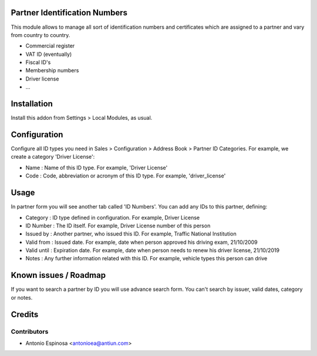 Partner Identification Numbers
==============================

This module allows to manage all sort of identification numbers
and certificates which are assigned to a partner and vary from country
to country.

* Commercial register
* VAT ID (eventually)
* Fiscal ID's
* Membership numbers
* Driver license
* ...


Installation
============

Install this addon from Settings > Local Modules, as usual.


Configuration
=============

Configure all ID types you need in Sales > Configuration > Address Book > Partner ID Categories.
For example, we create a category 'Driver License':

* Name : Name of this ID type. For example, 'Driver License'
* Code : Code, abbreviation or acronym of this ID type. For example, 'driver_license'


Usage
=====

In partner form you will see another tab called 'ID Numbers'. You can add
any IDs to this partner, defining:

* Category    : ID type defined in configuration. For example, Driver License
* ID Number   : The ID itself. For example, Driver License number of this person
* Issued by   : Another partner, who issued this ID. For example, Traffic National Institution
* Valid from  : Issued date. For example, date when person approved his driving exam, 21/10/2009
* Valid until : Expiration date. For example, date when person needs to renew his driver license, 21/10/2019
* Notes       : Any further information related with this ID. For example, vehicle types this person can drive


Known issues / Roadmap
======================

If you want to search a partner by ID you will use advance search form.
You can't search by issuer, valid dates, category or notes.


Credits
=======

Contributors
------------
* Antonio Espinosa <antonioea@antiun.com>

